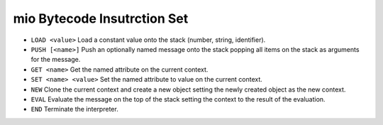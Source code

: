 mio Bytecode Insutrction Set
============================

- ``LOAD <value>``
  Load a constant value onto the stack (number, string, identifier).

- ``PUSH [<name>]``
  Push an optionally named message onto the stack popping all items on the
  stack as arguments for the message.

- ``GET <name>``
  Get the named attribute on the current context.

- ``SET <name> <value>``
  Set the named attribute to value on the current context.

- ``NEW``
  Clone the current context and create a new object setting the newly
  created object as the new context.

- ``EVAL``
  Evaluate the message on the top of the stack setting the context to
  the result of the evaluation.

- ``END``
  Terminate the interpreter.
